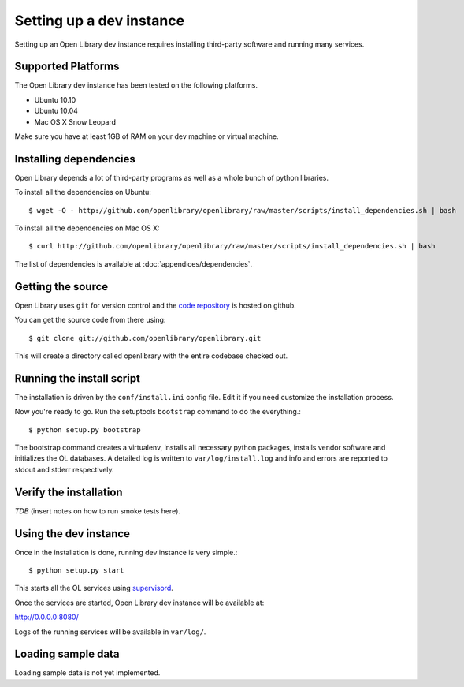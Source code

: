 .. _bootstrap:

Setting up a dev instance
=========================

Setting up an Open Library dev instance requires installing third-party
software and running many services.

Supported Platforms
-------------------

The Open Library dev instance has been tested on the following platforms.

* Ubuntu 10.10
* Ubuntu 10.04
* Mac OS X Snow Leopard

Make sure you have at least 1GB of RAM on your dev machine or virtual machine.

Installing dependencies
-----------------------

Open Library depends a lot of third-party programs as well as a whole
bunch of python libraries. 

To install all the dependencies on Ubuntu::

    $ wget -O - http://github.com/openlibrary/openlibrary/raw/master/scripts/install_dependencies.sh | bash
    
To install all the dependencies on Mac OS X::

    $ curl http://github.com/openlibrary/openlibrary/raw/master/scripts/install_dependencies.sh | bash
    
The list of dependencies is available at :doc:`appendices/dependencies`.

Getting the source
------------------

Open Library uses ``git`` for version control and the `code repository`_ is
hosted on github.

.. _code repository: http://github.com/openlibrary/openlibrary

You can get the source code from there using::

   $ git clone git://github.com/openlibrary/openlibrary.git

This will create a directory called openlibrary with the entire
codebase checked out. 
  
Running the install script
--------------------------

The installation is driven by the ``conf/install.ini`` config
file. Edit it if you need customize the installation process.

Now you're ready to go. Run the setuptools ``bootstrap`` command to do
the everything.::

    $ python setup.py bootstrap

The bootstrap command creates a virtualenv, installs all necessary
python packages, installs vendor software and initializes the OL
databases. A detailed log is written to ``var/log/install.log`` and
info and errors are reported to stdout and stderr respectively.

Verify the installation
-----------------------
*TDB* (insert notes on how to run smoke tests here).


Using the dev instance
----------------------

Once in the installation is done, running dev instance is very simple.::

    $ python setup.py start
	
This starts all the OL services using `supervisord <http://supervisord.org/>`_.

Once the services are started, Open Library dev instance will be available at:

http://0.0.0.0:8080/

Logs of the running services will be available in ``var/log/``.


Loading sample data
-------------------

Loading sample data is not yet implemented.
